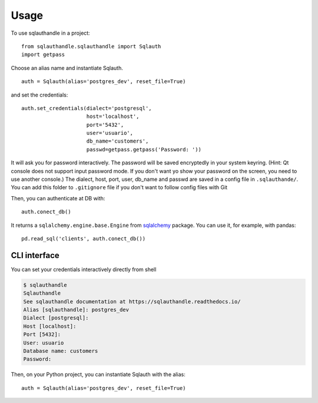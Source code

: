 =====
Usage
=====

To use sqlauthandle in a project::

    from sqlauthandle.sqlauthandle import Sqlauth
    import getpass

Choose an alias name and instantiate Sqlauth.
::

    auth = Sqlauth(alias='postgres_dev', reset_file=True)


and set the credentials::

    auth.set_credentials(dialect='postgresql',
                         host='localhost',
                         port='5432',
                         user='usuario',
                         db_name='customers',
                         passwd=getpass.getpass('Password: '))

It will ask you for password interactively. The password will be saved encryptedly in your
system keyring.
(Hint: Qt console does not support input password mode. If you don't want yo show your password on the screen, you
need to use another console.)
The dialect, host, port, user, db_name and passwd are saved in a config file in ``.sqlauthande/``.
You can add this folder to ``.gitignore`` file if you don't want to follow config files with Git

Then, you can authenticate at DB with::

    auth.conect_db()

It returns a ``sqlalchemy.engine.base.Engine`` from `sqlalchemy <https://docs.sqlalchemy.org/en/14/tutorial/engine.html>`_ package.
You can use it, for example, with pandas::

    pd.read_sql('clients', auth.conect_db())


CLI interface
-------------

You can set your credentials interactively directly from shell

.. code-block:: console


    $ sqlauthandle
    Sqlauthandle
    See sqlauthandle documentation at https://sqlauthandle.readthedocs.io/
    Alias [sqlauthandle]: postgres_dev
    Dialect [postgresql]:
    Host [localhost]:
    Port [5432]:
    User: usuario
    Database name: customers
    Password:

Then, on your Python project, you can instantiate Sqlauth with the alias::

    auth = Sqlauth(alias='postgres_dev', reset_file=True)

